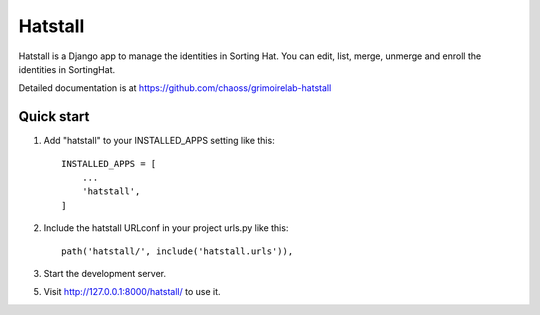 ========
Hatstall
========

Hatstall is a Django app to manage the identities in Sorting Hat. You can
edit, list, merge, unmerge and enroll the identities in SortingHat.

Detailed documentation is at https://github.com/chaoss/grimoirelab-hatstall

Quick start
-----------

1. Add "hatstall" to your INSTALLED_APPS setting like this::

    INSTALLED_APPS = [
        ...
        'hatstall',
    ]

2. Include the hatstall URLconf in your project urls.py like this::

    path('hatstall/', include('hatstall.urls')),

3. Start the development server.

5. Visit http://127.0.0.1:8000/hatstall/ to use it.
